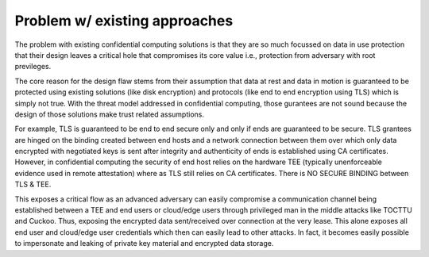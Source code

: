 ******************************
Problem w/ existing approaches
******************************

The problem with existing confidential computing solutions is that they are so much focussed on data in use protection that their design leaves a critical hole that compromises its core value i.e., protection from adversary with root previleges. 

The core reason for the design flaw stems from their assumption that data at rest and data in motion is guaranteed to be protected using existing solutions (like disk encryption) and protocols (like end to end encryption using TLS) which is simply not true. With the threat model addressed in confidential computing, those gurantees are not sound because the design of those solutions make trust related assumptions. 

For example, TLS is guaranteed to be end to end secure only and only if ends are guaranteed to be secure. TLS grantees are hinged on the binding created between end hosts and a network connection between them over which only data encrypted with negotiated keys is sent after integrity and authenticity of ends is established using CA certificates. However, in confidential computing the security of end host relies on the hardware TEE (typically unenforceable evidence used in remote attestation) where as TLS still relies on CA certificates. There is NO SECURE BINDING between TLS & TEE.

This exposes a critical flow as an advanced adversary can easily compromise a communication channel being established between a TEE and end users or cloud/edge users through privileged man in the middle attacks like TOCTTU and Cuckoo. Thus, exposing the encrypted data sent/received over connection at the very lease. This alone exposes all end user and cloud/edge user credentials which then can easily lead to other attacks. In fact, it becomes easily possible to impersonate and leaking of private key material and encrypted data storage. 

